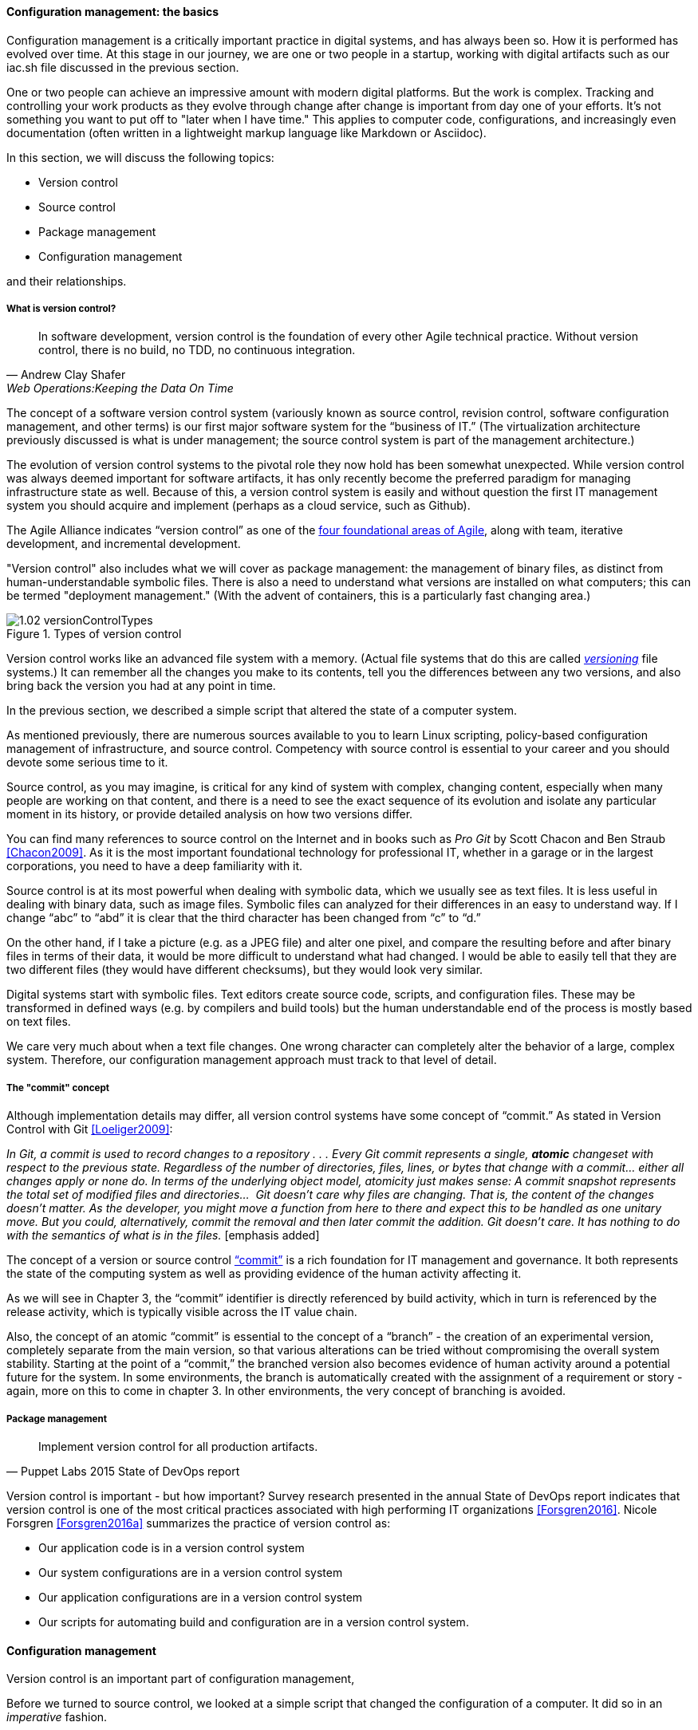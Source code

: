 anchor:version-control[]

==== Configuration management: the basics
Configuration management is a critically important practice in digital systems, and has always been so. How it is performed has evolved over time. At this stage in our journey, we are one or two people in a startup, working with digital artifacts such as our iac.sh file discussed in the previous section.

One or two people can achieve an impressive amount with modern digital platforms. But the work is complex. Tracking and controlling your work products as they evolve through change after change is important from day one of your efforts. It's not something you want to put off to "later when I have time." This applies to computer code, configurations, and increasingly even documentation (often written in a lightweight markup language like Markdown or Asciidoc).

In this section, we will discuss the following topics:

* Version control
* Source control
* Package management
* Configuration management

and their relationships.

===== What is version control?

[quote, Andrew Clay Shafer, Web Operations:Keeping the Data On Time]
In software development, version control is the foundation of every other Agile technical practice. Without version control, there is no build, no TDD, no continuous integration.

The concept of a software version control system (variously known as source control, revision control, software configuration management, and other terms) is our first major software system for the “business of IT.” (The virtualization architecture previously discussed is what is under management; the source control system is part of the management architecture.)

The evolution of version control systems to the pivotal role they now hold has been somewhat unexpected. While version control was always deemed important for software artifacts, it has only recently become the preferred paradigm for managing infrastructure state as well.  Because of this, a version control system is easily and without question the first IT management system you should acquire and implement (perhaps as a cloud service, such as Github).

The Agile Alliance indicates “version control” as one of the http://guide.agilealliance.org/subway.html[four foundational areas of Agile], along with team, iterative development, and incremental development.

"Version control" also includes what we will cover as package management: the management of binary files, as distinct from human-understandable symbolic files. There is also a need to understand what versions are installed on what computers; this can be termed "deployment management." (With the advent of containers, this is a particularly fast changing area.)

.Types of version control
image::images/1.02-versionControlTypes.png[]

Version control works like an advanced file system with a memory. (Actual file systems that do this are called https://en.wikipedia.org/wiki/Versioning_file_system[_versioning_] file systems.) It can remember all the changes you make to its contents, tell you the differences between any two versions, and also bring back the version you had at any point in time.

In the previous section, we described a simple script that altered the state of a computer system.

As mentioned previously, there are numerous sources available to you to learn Linux scripting, policy-based configuration management of infrastructure, and source control. Competency with source control is essential to your career and you should devote some serious time to it.

Source control, as you may imagine, is critical for any kind of system with complex, changing content, especially when many people are working on that content, and there is a need to see the exact sequence of its evolution and isolate any particular moment in its history, or provide detailed analysis on how two versions differ.

You can find many references to source control on the Internet and in books such as _Pro Git_ by Scott Chacon and Ben Straub <<Chacon2009>>. As it is the most important foundational technology for professional IT, whether in a garage or in the largest corporations, you need to have a deep familiarity with it.

Source control is at its most powerful when dealing with symbolic data, which we usually see as text files. It is less useful in dealing with  binary data, such as image files. Symbolic files can analyzed for their differences in an easy to understand way. If I change “abc” to “abd” it is clear that the third character has been changed from “c” to “d.”

On the other hand, if I take a picture (e.g. as a JPEG file) and alter one pixel, and compare the resulting before and after binary files in terms of their data, it would be more difficult to understand what had changed. I would be able to easily tell that they are two different files (they would have different checksums), but they would look very similar.

Digital systems start with symbolic files. Text editors create source code, scripts, and configuration files. These may be transformed in defined ways (e.g. by compilers and build tools) but the human understandable end of the process is mostly based on text files.

We care very much about when a text file changes. One wrong character can completely alter the behavior of a large, complex system. Therefore, our configuration management approach must track to that level of detail.

===== The "commit" concept

Although implementation details may differ, all version control systems have some concept of “commit.”
As stated in Version Control with Git <<Loeliger2009>>:

_In Git, a commit is used to record changes to a repository  . . . Every Git commit represents a single, *atomic* changeset with respect to the previous state. Regardless of the number of directories, files, lines, or bytes that change with a commit… either all changes apply or none do. In terms of the underlying object model, atomicity just makes sense: A commit snapshot represents the total set of modified files and directories…  Git doesn’t care why files are changing. That is, the content of the changes doesn’t matter. As the developer, you might move a function from here to there and expect this to be handled as one unitary move. But you could, alternatively, commit the removal and then later commit the addition. Git doesn’t care. It has nothing to do with the semantics of what is in the files._ [emphasis added]

The concept of a version or source control https://en.wikipedia.org/wiki/Commit_(data_management)[“commit”] is a rich foundation for IT management and governance. It both represents the state of the computing system as well as providing evidence of the human activity affecting it.

As we will see in Chapter 3, the “commit” identifier is directly referenced by build activity, which in turn is referenced by the release activity, which is typically visible across the IT value chain.

Also, the concept of an atomic “commit” is essential to the concept of a “branch” - the creation of an experimental version, completely separate from the main version, so that various alterations can be tried without compromising the overall system stability. Starting at the point of a “commit,” the branched version also becomes evidence of human activity around a potential future for the system. In some environments, the branch is automatically created with the assignment of a requirement or story - again, more on this to come in chapter 3. In other environments, the very concept of branching is avoided.

ifdef::collaborator-draft[]
  Discussion of branching & merging?
  source control versus package management
endif::collaborator-draft[]

anchor:commit-as-metadata[]

===== Package management

[quote, Puppet Labs 2015 State of DevOps report]
Implement version control for all production artifacts.

Version control is important - but how important? Survey research presented in the annual State of DevOps report indicates that version control is one of the most critical practices associated with high performing IT organizations <<Forsgren2016>>. Nicole Forsgren <<Forsgren2016a>>  summarizes the practice of version control as:

* Our application code is in a version control system
* Our system configurations are in a version control system
* Our application configurations are in a version control system
* Our scripts for automating build and configuration are in a version control system.

anchor:policy-config[]

==== Configuration management

Version control is an important part of configuration management,

Before we turned to source control, we looked at a simple script that changed the configuration of a computer. It did so in an _imperative_ fashion.

===== Imperative and Declarative

Imperative and declarative are two important terms from computer science. In an imperative approach, we tell the computer specifically how we want to accomplish a task. Many traditional programming languages take an imperative approach. Whereas with a declarative approach, we tell the computer the task we want to accomplish and let the computer figure out the best way to do it. Structured Query Language (SQL) statements are a good example of a declarative approach. We can provide a database system with a set of SQL statements, and the database will generate an execution plan to provide us with the data we are seeking. Functional languages such as Lisp and Erlang are considered declarative.

A script such as iac.sh is executed line by line, i.e., it is imperative. But in policy-based approaches, the object is to define the desired end state of the resource, not the steps needed to get there.

Chef, Puppet, Salt Stack, and Ansible are all declarative to some degree.

This is a complex topic and there are advantages and disadvantages to each approach. (See http://markburgess.org/blog_order.html["When and Where Order Matters"] by Mark Burgess for an advanced discussion.) But policy-based approaches seem to have the upper hand for now.


_describe modern infra managers, policy management, auto-scaling as an example, provide an example Chef script.._

===== Configuration management, version control, and metadata
Version control, in particular source control, is where we start to see the emergence of an _architecture of IT management_. It is in the source control system that we first start to see _metadata_ emerge as an independent concern. Metadata is a tricky term, that tends to generate confusion. The term “meta” implies a concept that is somehow self-referential, and/or operating at a higher level of abstraction. So,

* the term meta-discussion is a discussion about the discussion;
* meta-cognition is cognition about cognition, and
* meta-data (aka metadata) is data about data.

Some examples:

* In traditional data management, metadata is the description of the data structures, especially from a business point of view. A database column might be named “CUST_L_NM,” but the business description or metadata would be “The last, family, or surname of the customer.”
* In document management, the document metadata is the record of who created the document and when, when it was last updated, and so forth. Failure to properly sanitize document metadata has led to various privacy and data security related issues.
* In telephony,  “data” is the actual call signal — the audio of the phone conversation, nowadays usually digitally encoded. Metadata on the other hand is all the information about the call: from who to who, when, how long, and so forth.

In computer systems, metadata can be difficult to isolate. Sometimes, computing professionals will speak of a “metadata” layer that may define physical database structures, data extracts, business process behavior, even file locations. The trouble is, from a computer’s point of view, a processing instruction is an instruction, and the prefix “meta” has no real meaning.

Because of this, this book favors a principle that *metadata is by definition non-runtime.* It is documentation, usually represented as structured or semi-structured data, but not usually a primary processing input or output. It might be “digital exhaust” - log files are a form of metadata. It is not executable. If it’s  executable (directly or indirectly), it’s digital logic or configuration, plain and simple.

So what about our infrastructure as code example? The artifact - the configuration file, the script - is NOT metadata, because it is executable. But the source repository commit IS metadata. It has no meaning for the script. The dependency is one way - without the artifact, the commit ID is meaningless, but the artifact is completely ignorant of the commit. However, the commit may become an essential data point for human beings trying to make sense of the state of a resource defined by that artifact.

*In this microcosm, we see the origins of IT management.*
It is not always easy to apply this approach in practice. There can be edge cases. But *the concept of metadata provides a basis for distinguishing the _management_ of information technology from the actual _practice_ of information technology.*
